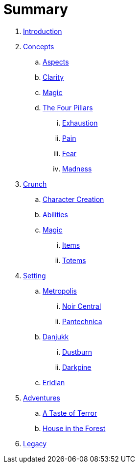 # Summary

. link:README.adoc[Introduction]
. link:concepts/README.adoc[Concepts]
.. link:concepts/aspects.adoc[Aspects]
.. link:concepts/clarity.adoc[Clarity]
.. link:concepts/magic.adoc[Magic]
.. link:concepts/pillars/README.adoc[The Four Pillars]
... link:concepts/pillars/exhaustion.adoc[Exhaustion]
... link:concepts/pillars/pain.adoc[Pain]
... link:concepts/pillars/fear.adoc[Fear]
... link:concepts/pillars/madness.adoc[Madness]
. link:crunch/README.adoc[Crunch]
.. link:crunch/character-creation.adoc[Character Creation]
.. link:crunch/abilities.adoc[Abilities]
.. link:crunch/magic/README.adoc[Magic]
... link:crunch/magic/items.adoc[Items]
... link:crunch/magic/totems.adoc[Totems]
. link:setting/README.adoc[Setting]
.. link:setting/metropolis/README.adoc[Metropolis]
... link:setting/metropolis/noir_central.adoc[Noir Central]
... link:setting/metropolis/pantechnica.adoc[Pantechnica]
.. link:setting/danjukk/README.adoc[Danjukk]
... link:setting/danjukk/dustburn.adoc[Dustburn]
... link:setting/danjukk/darkpine.adoc[Darkpine]
.. link:setting/eridian/README.adoc[Eridian]
. link:adventures/README.adoc[Adventures]
.. link:adventures/a_taste_of_terror.adoc[A Taste of Terror]
.. link:adventures/house_in_the_forest.adoc[House in the Forest]
. link:legacy/README.adoc[Legacy]

